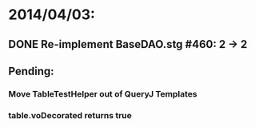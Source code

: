 * 2014/04/03:
** DONE Re-implement BaseDAO.stg #460: 2 -> 2
** Pending:
*** Move TableTestHelper out of QueryJ Templates
*** table.voDecorated returns true
